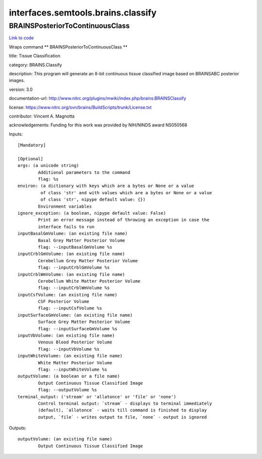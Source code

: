 .. AUTO-GENERATED FILE -- DO NOT EDIT!

interfaces.semtools.brains.classify
===================================


.. _nipype.interfaces.semtools.brains.classify.BRAINSPosteriorToContinuousClass:


.. index:: BRAINSPosteriorToContinuousClass

BRAINSPosteriorToContinuousClass
--------------------------------

`Link to code <http://github.com/nipy/nipype/tree/ec86b7476/nipype/interfaces/semtools/brains/classify.py#L28>`__

Wraps command ** BRAINSPosteriorToContinuousClass **

title: Tissue Classification

category: BRAINS.Classify

description: This program will generate an 8-bit continuous tissue classified image based on BRAINSABC posterior images.

version: 3.0

documentation-url: http://www.nitrc.org/plugins/mwiki/index.php/brains:BRAINSClassify

license: https://www.nitrc.org/svn/brains/BuildScripts/trunk/License.txt

contributor: Vincent A. Magnotta

acknowledgements: Funding for this work was provided by NIH/NINDS award NS050568

Inputs::

        [Mandatory]

        [Optional]
        args: (a unicode string)
                Additional parameters to the command
                flag: %s
        environ: (a dictionary with keys which are a bytes or None or a value
                 of class 'str' and with values which are a bytes or None or a value
                 of class 'str', nipype default value: {})
                Environment variables
        ignore_exception: (a boolean, nipype default value: False)
                Print an error message instead of throwing an exception in case the
                interface fails to run
        inputBasalGmVolume: (an existing file name)
                Basal Grey Matter Posterior Volume
                flag: --inputBasalGmVolume %s
        inputCrblGmVolume: (an existing file name)
                Cerebellum Grey Matter Posterior Volume
                flag: --inputCrblGmVolume %s
        inputCrblWmVolume: (an existing file name)
                Cerebellum White Matter Posterior Volume
                flag: --inputCrblWmVolume %s
        inputCsfVolume: (an existing file name)
                CSF Posterior Volume
                flag: --inputCsfVolume %s
        inputSurfaceGmVolume: (an existing file name)
                Surface Grey Matter Posterior Volume
                flag: --inputSurfaceGmVolume %s
        inputVbVolume: (an existing file name)
                Venous Blood Posterior Volume
                flag: --inputVbVolume %s
        inputWhiteVolume: (an existing file name)
                White Matter Posterior Volume
                flag: --inputWhiteVolume %s
        outputVolume: (a boolean or a file name)
                Output Continuous Tissue Classified Image
                flag: --outputVolume %s
        terminal_output: ('stream' or 'allatonce' or 'file' or 'none')
                Control terminal output: `stream` - displays to terminal immediately
                (default), `allatonce` - waits till command is finished to display
                output, `file` - writes output to file, `none` - output is ignored

Outputs::

        outputVolume: (an existing file name)
                Output Continuous Tissue Classified Image
